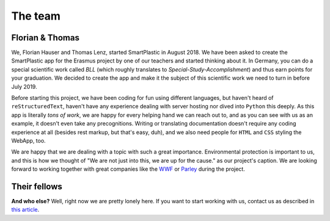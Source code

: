The team
========

Florian & Thomas
----------------

We, Florian Hauser and Thomas Lenz, started SmartPlastic in August 2018.
We have been asked to create the SmartPlastic app for the Erasmus project by
one of our teachers and started thinking about it. In Germany, you can do a
special scientific work called *BLL* (which roughly translates to
*Special-Study-Accomplishment*) and thus earn points for your graduation.
We decided to create the app and make it the subject of this scientific work we
need to turn in before July 2019.

Before starting this project, we have been coding for fun using different
languages, but haven't heard of ``reStructuredText``, haven't have any
experience dealing with server hosting nor dived into ``Python`` this deeply.
As this app is literally *tons of work*, we are happy for every helping hand we
can reach out to, and as you can see with us as an example, it doesn't even take
any precognitions. Writing or translating documentation doesn't require any
coding experience at all (besides rest markup, but that's easy, duh), and we
also need people for ``HTML`` and ``CSS`` styling the WebApp, too.

We are happy that we are dealing with a topic with such a great importance.
Environmental protection is important to us, and this is how we thought of
"We are not just into this, we are up for the cause." as our project's caption.
We are looking forward to working together with great companies like the
`WWF <https://wwf.org>`__ or `Parley <https://parley.tv>`__ during the project.

Their fellows
-------------

**And who else?** Well, right now we are pretty lonely here. If you want to start
working with us, contact us as described in `this article <https://smartplastic.readthedocs.io/en/latest/content/home/jointstafftraining.html>`__.
